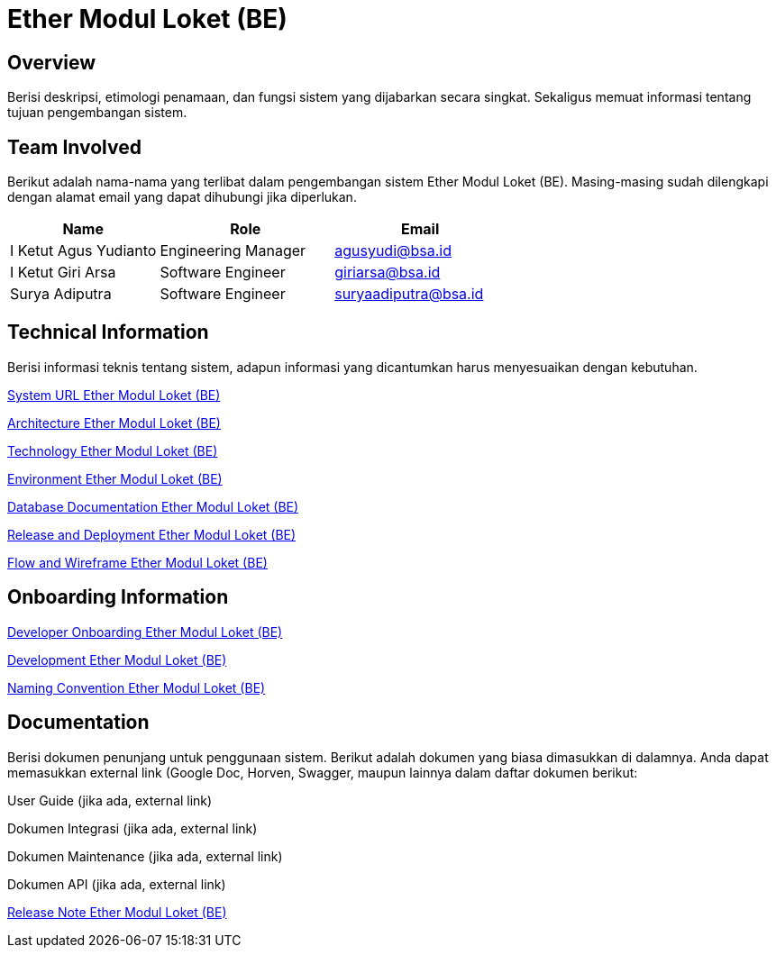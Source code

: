 = Ether Modul Loket (BE)

== Overview

Berisi deskripsi, etimologi penamaan, dan fungsi sistem yang dijabarkan secara singkat. Sekaligus memuat informasi tentang tujuan pengembangan sistem.

== Team Involved

Berikut adalah nama-nama yang terlibat dalam pengembangan sistem Ether Modul Loket (BE). Masing-masing sudah dilengkapi dengan alamat email yang dapat dihubungi jika diperlukan. 

[cols="30%,35%,35%",frame=all, grid=all]
|===
^.^h| *Name* 
^.^h| *Role* 
^.^h| *Email* 

| I Ketut Agus Yudianto 
| Engineering Manager 
| agusyudi@bsa.id

| I Ketut Giri Arsa 
| Software Engineer 
| giriarsa@bsa.id

| Surya Adiputra 
| Software Engineer 
| suryaadiputra@bsa.id
|===

== Technical Information

Berisi informasi teknis tentang sistem, adapun informasi yang dicantumkan harus menyesuaikan dengan kebutuhan.

<<./url-Ether-Modul-Loket-BE.adoc#, System URL Ether Modul Loket (BE)>>

<<./architecture-Ether-Modul-Loket-BE.adoc#, Architecture Ether Modul Loket (BE)>>

<<./technology-Ether-Modul-Loket-BE.adoc#, Technology Ether Modul Loket (BE)>>

<<./environment-Ether-Modul-Loket-BE.adoc#, Environment Ether Modul Loket (BE)>>

<<./database-Ether-Modul-Loket-BE.adoc#, Database Documentation Ether Modul Loket (BE)>>

<<./release-deploy-Ether-Modul-Loket-BE.adoc#, Release and Deployment Ether Modul Loket (BE)>>

<<./flow-wire-Ether-Modul-Loket-BE.adoc#, Flow and Wireframe Ether Modul Loket (BE)>>

== Onboarding Information

<<./dev-onboarding-Ether-Modul-Loket-BE.adoc#, Developer Onboarding Ether Modul Loket (BE)>>

<<./development-Ether-Modul-Loket-BE.adoc#, Development Ether Modul Loket (BE)>>

<<./naming-convention-Ether-Modul-Loket-BE.adoc#, Naming Convention Ether Modul Loket (BE)>>

== Documentation

Berisi dokumen penunjang untuk penggunaan sistem. Berikut adalah dokumen yang biasa dimasukkan di dalamnya. Anda dapat memasukkan external link (Google Doc, Horven, Swagger, maupun lainnya dalam daftar dokumen berikut:

User Guide (jika ada, external link)

Dokumen Integrasi (jika ada, external link)

Dokumen Maintenance (jika ada, external link)

Dokumen API (jika ada, external link)

<<./release-note-Ether-Modul-Loket-BE.adoc#, Release Note Ether Modul Loket (BE)>>
